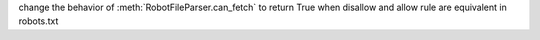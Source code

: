 change the behavior of :meth:`RobotFileParser.can_fetch` to return True when disallow and allow rule are equivalent in robots.txt
